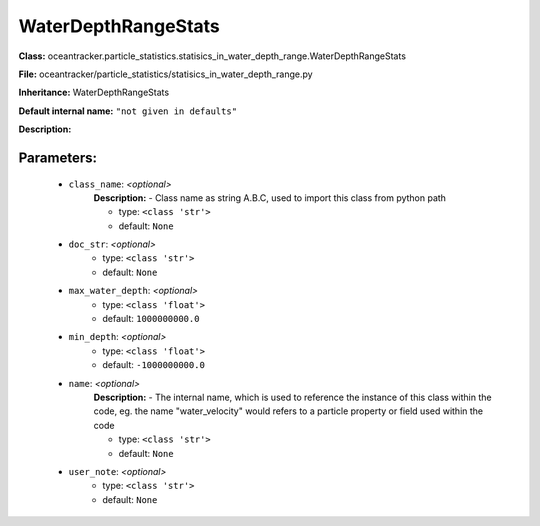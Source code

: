 #####################
WaterDepthRangeStats
#####################

**Class:** oceantracker.particle_statistics.statisics_in_water_depth_range.WaterDepthRangeStats

**File:** oceantracker/particle_statistics/statisics_in_water_depth_range.py

**Inheritance:** WaterDepthRangeStats

**Default internal name:** ``"not given in defaults"``

**Description:** 


Parameters:
************

	* ``class_name``:  *<optional>*
		**Description:** - Class name as string A.B.C, used to import this class from python path

		- type: ``<class 'str'>``
		- default: ``None``

	* ``doc_str``:  *<optional>*
		- type: ``<class 'str'>``
		- default: ``None``

	* ``max_water_depth``:  *<optional>*
		- type: ``<class 'float'>``
		- default: ``1000000000.0``

	* ``min_depth``:  *<optional>*
		- type: ``<class 'float'>``
		- default: ``-1000000000.0``

	* ``name``:  *<optional>*
		**Description:** - The internal name, which is used to reference the instance of this class within the code, eg. the name "water_velocity" would refers to a particle property or field used within the code

		- type: ``<class 'str'>``
		- default: ``None``

	* ``user_note``:  *<optional>*
		- type: ``<class 'str'>``
		- default: ``None``

